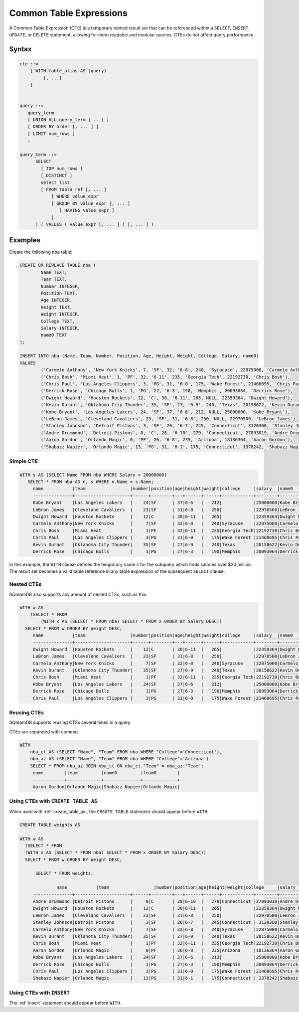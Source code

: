 .. _common_table_expressions:

************************
Common Table Expressions
************************

A Common Table Expression (CTE) is a temporary named result set that can be referenced within a ``SELECT``, ``INSERT``, ``UPDATE``, or ``DELETE`` statement, allowing for more readable and modular queries. CTEs do not affect query performance.

Syntax
======

.. code-block:: postgres

   cte ::=
       [ WITH table_alias AS (query)
            [, ...]
       ]


   query ::=
      query_term
      [ UNION ALL query_term [ ...] ]
      [ ORDER BY order [, ... ] ]
      [ LIMIT num_rows ]
      ;

   query_term ::= 
         SELECT
           [ TOP num_rows ]
           [ DISTINCT ]
           select_list
           [ FROM table_ref [, ... ]
               [ WHERE value_expr
               [ GROUP BY value_expr [, ... ]
                  [ HAVING value_expr ]
               ]
         | ( VALUES ( value_expr [, ... ] ) [, ... ] )

Examples
========

Create the following ``nba`` table:

.. code-block:: psql

	CREATE OR REPLACE TABLE nba (
		Name TEXT,
		Team TEXT,
		Number INTEGER,
		Position TEXT,
		Age INTEGER,
		Height TEXT,
		Weight INTEGER,
		College TEXT,
		Salary INTEGER,
		name0 TEXT
	);
	
	INSERT INTO nba (Name, Team, Number, Position, Age, Height, Weight, College, Salary, name0)
	VALUES
		('Carmelo Anthony', 'New York Knicks', 7, 'SF', 32, '6-8', 240, 'Syracuse', 22875000, 'Carmelo Anthony'),
		('Chris Bosh', 'Miami Heat', 1, 'PF', 32, '6-11', 235, 'Georgia Tech', 22192730, 'Chris Bosh'),
		('Chris Paul', 'Los Angeles Clippers', 3, 'PG', 31, '6-0', 175, 'Wake Forest', 21468695, 'Chris Paul'),
		('Derrick Rose', 'Chicago Bulls', 1, 'PG', 27, '6-3', 190, 'Memphis', 20093064, 'Derrick Rose'),
		('Dwight Howard', 'Houston Rockets', 12, 'C', 30, '6-11', 265, NULL, 22359364, 'Dwight Howard'),
		('Kevin Durant', 'Oklahoma City Thunder', 35, 'SF', 27, '6-9', 240, 'Texas', 20158622, 'Kevin Durant'),
		('Kobe Bryant', 'Los Angeles Lakers', 24, 'SF', 37, '6-6', 212, NULL, 25000000, 'Kobe Bryant'),
		('LeBron James', 'Cleveland Cavaliers', 23, 'SF', 31, '6-8', 250, NULL, 22970500, 'LeBron James')
		('Stanley Johnson', 'Detroit Pistons', 3, 'SF', 26, '6-7', 245, 'Connecticut', 3120360, 'Stanley Johnson'),
		('Andre Drummond', 'Detroit Pistons', 0, 'C', 28, '6-10', 279, 'Connecticut', 27093019, 'Andre Drummond'),
		('Aaron Gordon', 'Orlando Magic', 0, 'PF', 26, '6-8', 235, 'Arizona', 18136364, 'Aaron Gordon'),
		('Shabazz Napier', 'Orlando Magic', 13, 'PG', 31, '6-1', 175, 'Connecticut', 1378242, 'Shabazz Napier');

Simple CTE
----------

.. code-block:: psql
   
   WITH s AS (SELECT Name FROM nba WHERE Salary > 20000000)
      SELECT * FROM nba AS n, s WHERE n.Name = s.Name;
	name           |team                 |number|position|age|height|weight|college     |salary  |name0          |name1          |
	---------------+---------------------+------+--------+---+------+------+------------+--------+---------------+---------------+
	Kobe Bryant    |Los Angeles Lakers   |    24|SF      | 37|6-6   |   212|            |25000000|Kobe Bryant    |Kobe Bryant    |
	LeBron James   |Cleveland Cavaliers  |    23|SF      | 31|6-8   |   250|            |22970500|LeBron James   |LeBron James   |
	Dwight Howard  |Houston Rockets      |    12|C       | 30|6-11  |   265|            |22359364|Dwight Howard  |Dwight Howard  |
	Carmelo Anthony|New York Knicks      |     7|SF      | 32|6-8   |   240|Syracuse    |22875000|Carmelo Anthony|Carmelo Anthony|
	Chris Bosh     |Miami Heat           |     1|PF      | 32|6-11  |   235|Georgia Tech|22192730|Chris Bosh     |Chris Bosh     |
	Chris Paul     |Los Angeles Clippers |     3|PG      | 31|6-0   |   175|Wake Forest |21468695|Chris Paul     |Chris Paul     |
	Kevin Durant   |Oklahoma City Thunder|    35|SF      | 27|6-9   |   240|Texas       |20158622|Kevin Durant   |Kevin Durant   |
	Derrick Rose   |Chicago Bulls        |     1|PG      | 27|6-3   |   190|Memphis     |20093064|Derrick Rose   |Derrick Rose   |

In this example, the ``WITH`` clause defines the temporary name ``s`` for the subquery which finds salaries over $20 million. The result set becomes a valid table reference in any table expression of the subsequent ``SELECT`` clause.

Nested CTEs
-----------

SQreamDB also supports any amount of nested CTEs, such as this:

.. code-block:: postgres

   WITH w AS
       (SELECT * FROM
           (WITH x AS (SELECT * FROM nba) SELECT * FROM x ORDER BY Salary DESC))
     SELECT * FROM w ORDER BY Weight DESC;
	name           |team                 |number|position|age|height|weight|college     |salary  |name0          |
	---------------+---------------------+------+--------+---+------+------+------------+--------+---------------+
	Dwight Howard  |Houston Rockets      |    12|C       | 30|6-11  |   265|            |22359364|Dwight Howard  |
	LeBron James   |Cleveland Cavaliers  |    23|SF      | 31|6-8   |   250|            |22970500|LeBron James   |
	Carmelo Anthony|New York Knicks      |     7|SF      | 32|6-8   |   240|Syracuse    |22875000|Carmelo Anthony|
	Kevin Durant   |Oklahoma City Thunder|    35|SF      | 27|6-9   |   240|Texas       |20158622|Kevin Durant   |
	Chris Bosh     |Miami Heat           |     1|PF      | 32|6-11  |   235|Georgia Tech|22192730|Chris Bosh     |
	Kobe Bryant    |Los Angeles Lakers   |    24|SF      | 37|6-6   |   212|            |25000000|Kobe Bryant    |
	Derrick Rose   |Chicago Bulls        |     1|PG      | 27|6-3   |   190|Memphis     |20093064|Derrick Rose   |
	Chris Paul     |Los Angeles Clippers |     3|PG      | 31|6-0   |   175|Wake Forest |21468695|Chris Paul     |

Reusing CTEs
------------

SQreamDB supports reusing CTEs several times in a query.

CTEs are separated with commas.

.. code-block:: psql
   
   WITH
       nba_ct AS (SELECT "Name", "Team" FROM nba WHERE "College"='Connecticut'),
       nba_az AS (SELECT "Name", "Team" FROM nba WHERE "College"='Arizona')
       SELECT * FROM nba_az JOIN nba_ct ON nba_ct."Team" = nba_az."Team";
	name        |team         |name0         |team0        |
	------------+-------------+--------------+-------------+
	Aaron Gordon|Orlando Magic|Shabazz Napier|Orlando Magic|
   
   

Using CTEs with ``CREATE TABLE AS``
-----------------------------------

When used with :ref:`create_table_as`, the ``CREATE TABLE`` statement should appear before ``WITH``.

.. code-block:: postgres

   CREATE TABLE weights AS
   
   WITH w AS
     (SELECT * FROM
     (WITH x AS (SELECT * FROM nba) SELECT * FROM x ORDER BY Salary DESC))
     SELECT * FROM w ORDER BY Weight DESC;
	 
	 SELECT * FROM weights;
	 
		 name           |team                 |number|position|age|height|weight|college     |salary  |name0     |
	---------------+---------------------+------+--------+---+------+------+------------+--------+---------------+
	Andre Drummond |Detroit Pistons      |     0|C       | 28|6-10  |   279|Connecticut |27093019|Andre Drummond |
	Dwight Howard  |Houston Rockets      |    12|C       | 30|6-11  |   265|            |22359364|Dwight Howard  |
	LeBron James   |Cleveland Cavaliers  |    23|SF      | 31|6-8   |   250|            |22970500|LeBron James   |
	Stanley Johnson|Detroit Pistons      |     3|SF      | 26|6-7   |   245|Connecticut | 3120360|Stanley Johnson|
	Carmelo Anthony|New York Knicks      |     7|SF      | 32|6-8   |   240|Syracuse    |22875000|Carmelo Anthony|
	Kevin Durant   |Oklahoma City Thunder|    35|SF      | 27|6-9   |   240|Texas       |20158622|Kevin Durant   |
	Chris Bosh     |Miami Heat           |     1|PF      | 32|6-11  |   235|Georgia Tech|22192730|Chris Bosh     |
	Aaron Gordon   |Orlando Magic        |     0|PF      | 26|6-8   |   235|Arizona     |18136364|Aaron Gordon   |
	Kobe Bryant    |Los Angeles Lakers   |    24|SF      | 37|6-6   |   212|            |25000000|Kobe Bryant    |
	Derrick Rose   |Chicago Bulls        |     1|PG      | 27|6-3   |   190|Memphis     |20093064|Derrick Rose   |
	Chris Paul     |Los Angeles Clippers |     3|PG      | 31|6-0   |   175|Wake Forest |21468695|Chris Paul     |
	Shabazz Napier |Orlando Magic        |    13|PG      | 31|6-1   |   175|Connecticut | 1378242|Shabazz Napier |
	 
Using CTEs with ``INSERT``
--------------------------

The :ref:`insert` statement should appear before ``WITH``.  

.. code-block:: postgres

